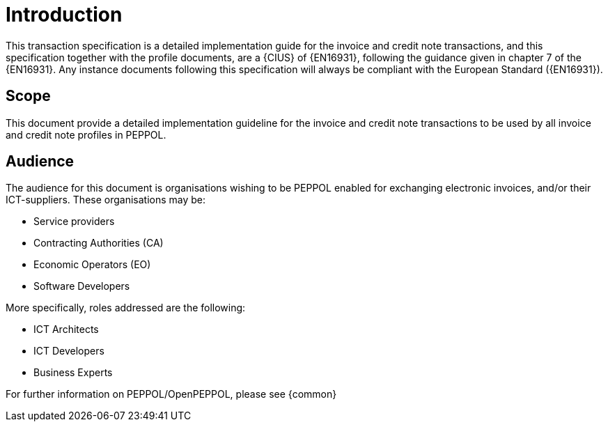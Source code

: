 [preface]
= Introduction

This transaction specification is a detailed implementation guide for the invoice and credit note transactions, and this specification together with the profile documents, are a {CIUS} of {EN16931}, following the guidance given in chapter 7 of the {EN16931}. Any instance documents following this specification will always be compliant with the European Standard ({EN16931}).

== Scope

This document provide a detailed implementation guideline for the invoice and credit note transactions to be used by all invoice and credit note profiles in PEPPOL.


== Audience

The audience for this document is organisations wishing to be PEPPOL enabled for exchanging electronic invoices, and/or their ICT-suppliers. These organisations may be:

* Service providers
* Contracting Authorities (CA)
* Economic Operators (EO)
* Software Developers

More specifically, roles addressed are the following:

* ICT Architects
* ICT Developers
* Business Experts

For further information on PEPPOL/OpenPEPPOL, please see {common}
